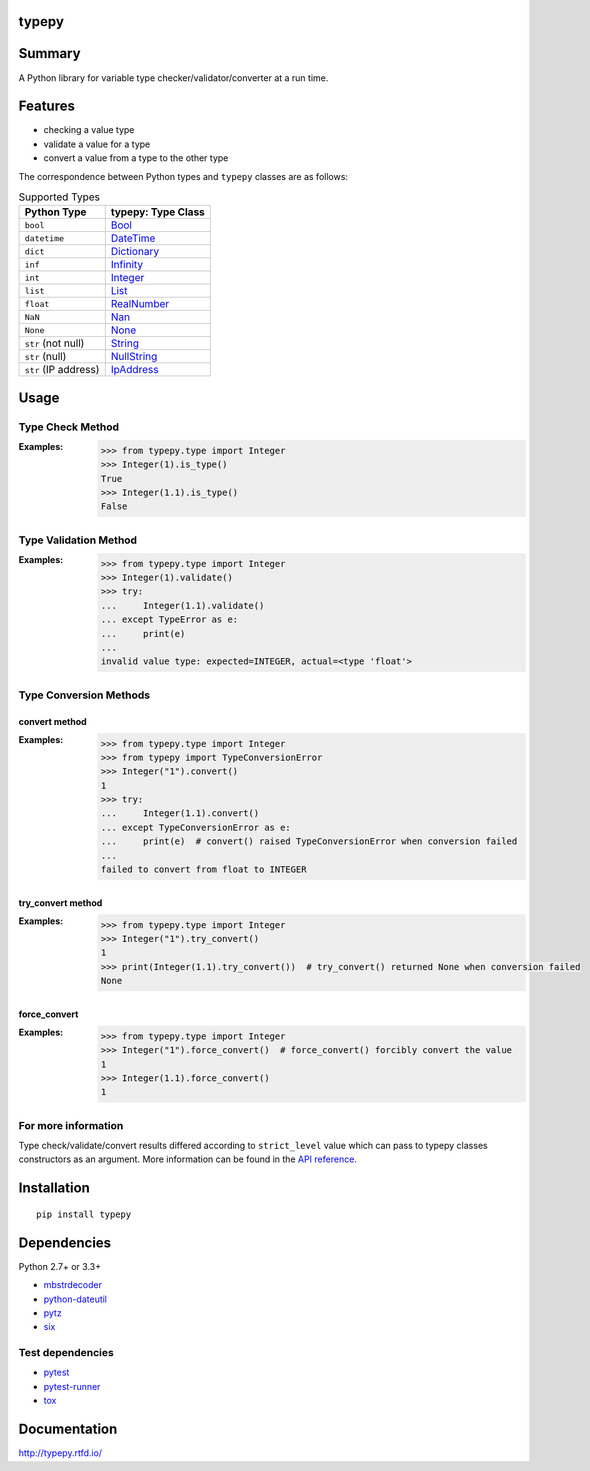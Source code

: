 typepy
======

.. image:: https://badge.fury.io/py/typepy.svg
    :target: https://badge.fury.io/py/typepy

.. image:: https://img.shields.io/pypi/pyversions/typepy.svg
   :target: https://pypi.python.org/pypi/typepy

.. image:: https://img.shields.io/travis/thombashi/typepy/master.svg?label=Linux
    :target: https://travis-ci.org/thombashi/typepy

.. image:: https://img.shields.io/appveyor/ci/thombashi/typepy/master.svg?label=Windows
    :target: https://ci.appveyor.com/project/thombashi/typepy

.. image:: https://coveralls.io/repos/github/thombashi/typepy/badge.svg?branch=master
    :target: https://coveralls.io/github/thombashi/typepy?branch=master

.. image:: https://img.shields.io/github/stars/thombashi/typepy.svg?style=social&label=Star
   :target: https://github.com/thombashi/typepy

Summary
=======

A Python library for variable type checker/validator/converter at a run time.

Features
=============
- checking a value type
- validate a value for a type
- convert a value from a type to the other type

The correspondence between Python types and ``typepy`` classes are as follows:

.. table:: Supported Types

    ====================  =======================================================================================================
    Python Type           typepy: Type Class
    ====================  =======================================================================================================
    ``bool``              `Bool <http://typepy.rtfd.io/en/latest/pages/reference/type.html#bool-type>`__
    ``datetime``          `DateTime <http://typepy.rtfd.io/en/latest/pages/reference/type.html#datetime-type>`__
    ``dict``              `Dictionary <http://typepy.rtfd.io/en/latest/pages/reference/type.html#dictionary-type>`__
    ``inf``               `Infinity <http://typepy.rtfd.io/en/latest/pages/reference/type.html#infinity-type>`__
    ``int``               `Integer <http://typepy.rtfd.io/en/latest/pages/reference/type.html#integer-type>`__
    ``list``              `List <http://typepy.rtfd.io/en/latest/pages/reference/type.html#list-type>`__
    ``float``             `RealNumber <http://typepy.rtfd.io/en/latest/pages/reference/type.html#real-number-type>`__
    ``NaN``               `Nan <http://typepy.rtfd.io/en/latest/pages/reference/type.html#nan-type>`__
    ``None``              `None <http://typepy.rtfd.io/en/latest/pages/reference/type.html#none-type>`__
    ``str`` (not null)    `String <http://typepy.rtfd.io/en/latest/pages/reference/type.html#string-type>`__
    ``str`` (null)        `NullString <http://typepy.rtfd.io/en/latest/pages/reference/type.html#null-string-type>`__
    ``str`` (IP address)  `IpAddress <http://typepy.rtfd.io/en/latest/pages/reference/type.html#ip-address-type>`__
    ====================  =======================================================================================================

Usage
=====

Type Check Method
----------------------
:Examples:
    .. code:: pycon

        >>> from typepy.type import Integer
        >>> Integer(1).is_type()
        True
        >>> Integer(1.1).is_type()
        False


Type Validation Method
--------------------------------------------
:Examples:
    .. code:: pycon

        >>> from typepy.type import Integer
        >>> Integer(1).validate()
        >>> try:
        ...     Integer(1.1).validate()
        ... except TypeError as e:
        ...     print(e)
        ...
        invalid value type: expected=INTEGER, actual=<type 'float'>


Type Conversion Methods
--------------------------------------------

convert method
~~~~~~~~~~~~~~~~~~~~~~~~~~~~
:Examples:
    .. code:: pycon

        >>> from typepy.type import Integer
        >>> from typepy import TypeConversionError
        >>> Integer("1").convert()
        1
        >>> try:
        ...     Integer(1.1).convert()
        ... except TypeConversionError as e:
        ...     print(e)  # convert() raised TypeConversionError when conversion failed
        ...
        failed to convert from float to INTEGER

try_convert method
~~~~~~~~~~~~~~~~~~~~~~~~~~~~
:Examples:
    .. code:: pycon

        >>> from typepy.type import Integer
        >>> Integer("1").try_convert()
        1
        >>> print(Integer(1.1).try_convert())  # try_convert() returned None when conversion failed
        None

force_convert
~~~~~~~~~~~~~~~~~~~~~~~~~~~~
:Examples:
    .. code:: pycon

        >>> from typepy.type import Integer
        >>> Integer("1").force_convert()  # force_convert() forcibly convert the value
        1
        >>> Integer(1.1).force_convert()
        1


For more information
--------------------------------------------
Type check/validate/convert results differed according to
``strict_level`` value which can pass to typepy classes constructors as an argument.
More information can be found in the
`API reference <http://typepy.rtfd.io/en/latest/pages/reference/index.html>`__.

Installation
============

::

    pip install typepy


Dependencies
============
Python 2.7+ or 3.3+

- `mbstrdecoder <https://github.com/thombashi/mbstrdecoder>`__
- `python-dateutil <https://dateutil.readthedocs.io/en/stable/>`__
- `pytz <https://pypi.python.org/pypi/pytz/>`__
- `six <https://pypi.python.org/pypi/six/>`__


Test dependencies
-----------------
- `pytest <http://pytest.org/latest/>`__
- `pytest-runner <https://pypi.python.org/pypi/pytest-runner>`__
- `tox <https://testrun.org/tox/latest/>`__

Documentation
=============

http://typepy.rtfd.io/

